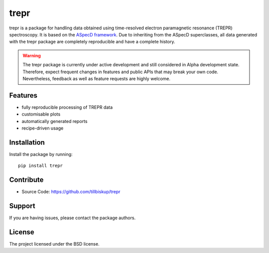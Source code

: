 trepr
=====

trepr is a package for handling data obtained using time-resolved electron paramagnetic resonance (TREPR) spectroscopy. It is based on the `ASpecD framework <https://www.aspecd.de/>`_. Due to inheriting from the ASpecD superclasses, all data generated with the trepr package are completely reproducible and have a complete history.

.. warning::
    The trepr package is currently under active development and still considered in Alpha development state. Therefore, expect frequent changes in features and public APIs that may break your own code. Nevertheless, feedback as well as feature requests are highly welcome.

Features
--------

- fully reproducible processing of TREPR data
- customisable plots
- automatically generated reports
- recipe-driven usage

Installation
------------

Install the package by running::

    pip install trepr

Contribute
----------

- Source Code: https://github.com/tillbiskup/trepr

Support
-------

If you are having issues, please contact the package authors.

License
-------

The project licensed under the BSD license.
